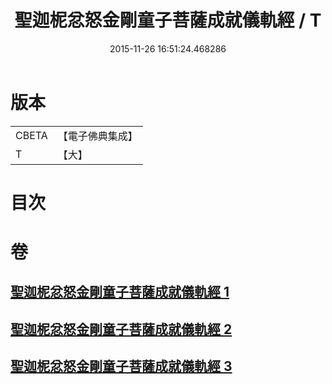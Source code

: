 #+TITLE: 聖迦柅忿怒金剛童子菩薩成就儀軌經 / T
#+DATE: 2015-11-26 16:51:24.468286
* 版本
 |     CBETA|【電子佛典集成】|
 |         T|【大】     |

* 目次
* 卷
** [[file:KR6j0450_001.txt][聖迦柅忿怒金剛童子菩薩成就儀軌經 1]]
** [[file:KR6j0450_002.txt][聖迦柅忿怒金剛童子菩薩成就儀軌經 2]]
** [[file:KR6j0450_003.txt][聖迦柅忿怒金剛童子菩薩成就儀軌經 3]]
